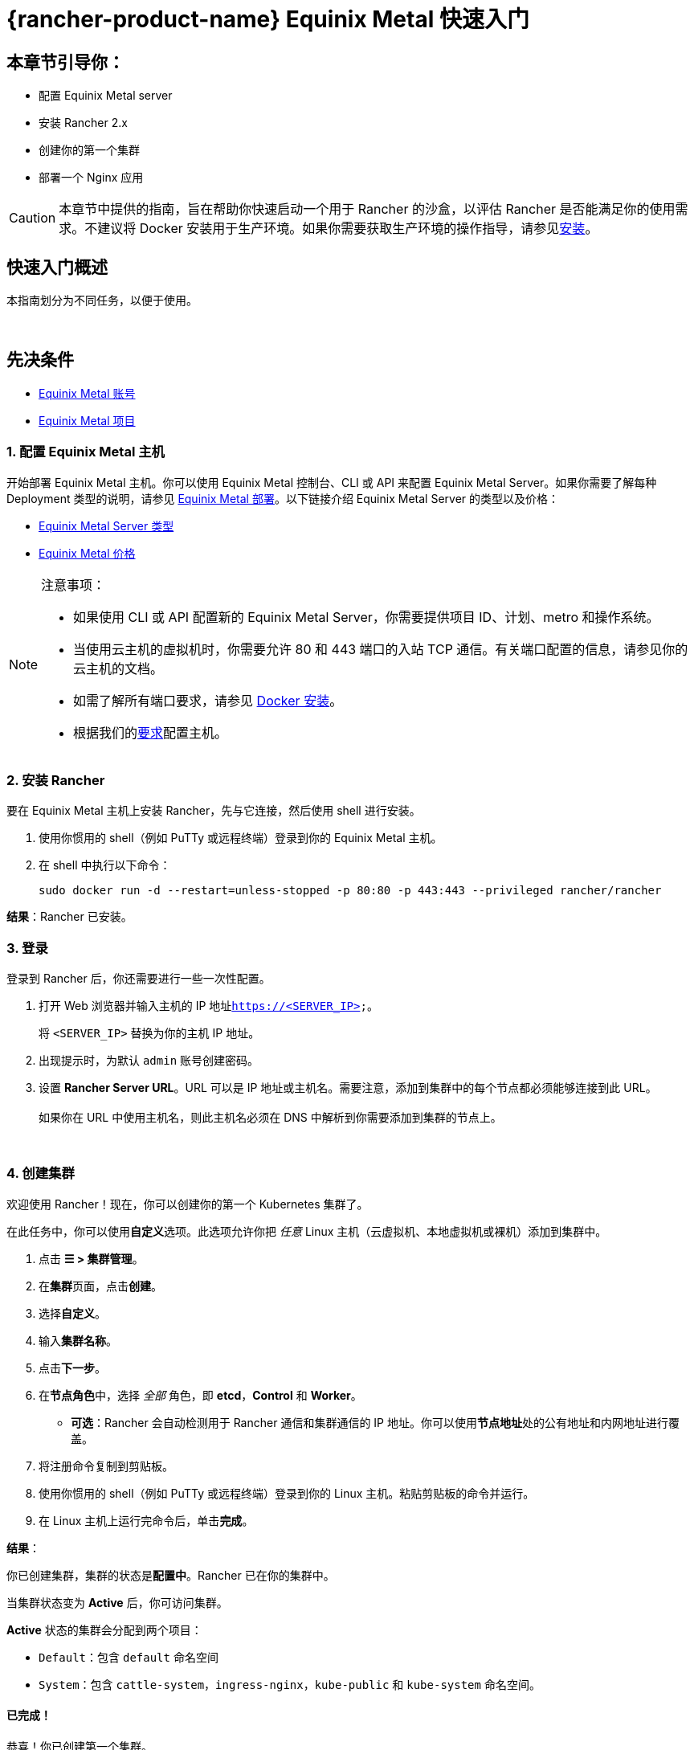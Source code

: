 = {rancher-product-name} Equinix Metal 快速入门

== 本章节引导你：

* 配置 Equinix Metal server
* 安装 Rancher 2.x
* 创建你的第一个集群
* 部署一个 Nginx 应用

[CAUTION]
====

本章节中提供的指南，旨在帮助你快速启动一个用于 Rancher 的沙盒，以评估 Rancher 是否能满足你的使用需求。不建议将 Docker 安装用于生产环境。如果你需要获取生产环境的操作指导，请参见xref:installation-and-upgrade/installation-and-upgrade.adoc[安装]。
====


== 快速入门概述

本指南划分为不同任务，以便于使用。

{blank} +

== 先决条件

* https://metal.equinix.com/developers/docs/accounts/users/[Equinix Metal 账号]
* https://metal.equinix.com/developers/docs/accounts/projects/[Equinix Metal 项目]

=== 1. 配置 Equinix Metal 主机

开始部署 Equinix Metal 主机。你可以使用 Equinix Metal 控制台、CLI 或 API 来配置 Equinix Metal Server。如果你需要了解每种 Deployment 类型的说明，请参见 https://metal.equinix.com/developers/docs/deploy/on-demand/[Equinix Metal 部署]。以下链接介绍 Equinix Metal Server 的类型以及价格：

* https://metal.equinix.com/developers/docs/servers/about/[Equinix Metal Server 类型]
* https://metal.equinix.com/developers/docs/servers/server-specs/[Equinix Metal 价格]

[NOTE]
.注意事项：
====

* 如果使用 CLI 或 API 配置新的 Equinix Metal Server，你需要提供项目 ID、计划、metro 和操作系统。
* 当使用云主机的虚拟机时，你需要允许 80 和 443 端口的入站 TCP 通信。有关端口配置的信息，请参见你的云主机的文档。
* 如需了解所有端口要求，请参见 xref:cluster-deployment/node-requirements.adoc[Docker 安装]。
* 根据我们的xref:installation-and-upgrade/requirements/requirements.adoc[要求]配置主机。
====


=== 2. 安装 Rancher

要在 Equinix Metal 主机上安装 Rancher，先与它连接，然后使用 shell 进行安装。

. 使用你惯用的 shell（例如 PuTTy 或远程终端）登录到你的 Equinix Metal 主机。
. 在 shell 中执行以下命令：
+
----
sudo docker run -d --restart=unless-stopped -p 80:80 -p 443:443 --privileged rancher/rancher
----

*结果*：Rancher 已安装。

=== 3. 登录

登录到 Rancher 后，你还需要进行一些一次性配置。

. 打开 Web 浏览器并输入主机的 IP 地址``https://<SERVER_IP>``。
+
将 `<SERVER_IP>` 替换为你的主机 IP 地址。

. 出现提示时，为默认 `admin` 账号创建密码。
. 设置 *Rancher Server URL*。URL 可以是 IP 地址或主机名。需要注意，添加到集群中的每个节点都必须能够连接到此 URL。 +
 +
如果你在 URL 中使用主机名，则此主机名必须在 DNS 中解析到你需要添加到集群的节点上。

{blank} +

=== 4. 创建集群

欢迎使用 Rancher！现在，你可以创建你的第一个 Kubernetes 集群了。

在此任务中，你可以使用**自定义**选项。此选项允许你把 _任意_ Linux 主机（云虚拟机、本地虚拟机或裸机）添加到集群中。

. 点击 *☰ > 集群管理*。
. 在**集群**页面，点击**创建**。
. 选择**自定义**。
. 输入**集群名称**。
. 点击**下一步**。
. 在**节点角色**中，选择 _全部_ 角色，即 *etcd*，*Control* 和 *Worker*。
 ** *可选*：Rancher 会自动检测用于 Rancher 通信和集群通信的 IP 地址。你可以使用**节点地址**处的``公有地址``和``内网地址``进行覆盖。
. 将注册命令复制到剪贴板。
. 使用你惯用的 shell（例如 PuTTy 或远程终端）登录到你的 Linux 主机。粘贴剪贴板的命令并运行。
. 在 Linux 主机上运行完命令后，单击**完成**。

*结果*：

你已创建集群，集群的状态是**配置中**。Rancher 已在你的集群中。

当集群状态变为 *Active* 后，你可访问集群。

*Active* 状态的集群会分配到两个项目：

* `Default`：包含 `default` 命名空间
* `System`：包含 `cattle-system`，`ingress-nginx`，`kube-public` 和 `kube-system` 命名空间。

==== 已完成！

恭喜！你已创建第一个集群。

==== 后续操作

使用 Rancher 创建 deployment。详情请参见xref:installation-and-upgrade/quick-start/deploy-workloads/deploy-workloads.adoc[创建 Deployment]。
